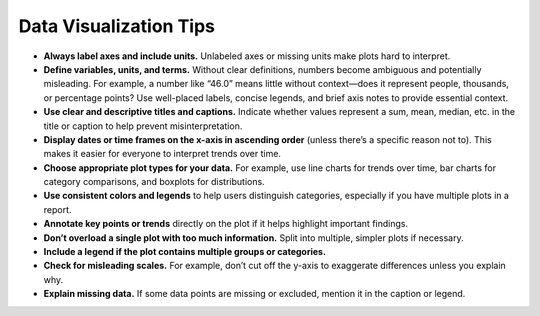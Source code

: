 Data Visualization Tips
-----------------------

- **Always label axes and include units.**  
  Unlabeled axes or missing units make plots hard to interpret.

- **Define variables, units, and terms.**  
  Without clear definitions, numbers become ambiguous and potentially misleading. For example, a number like “46.0” means little without context—does it represent people, thousands, or percentage points? Use well-placed labels, concise legends, and brief axis notes to provide essential context.

- **Use clear and descriptive titles and captions.**  
  Indicate whether values represent a sum, mean, median, etc. in the title or caption to help prevent misinterpretation.

- **Display dates or time frames on the x-axis in ascending order** (unless there’s a specific reason not to). This makes it easier for everyone to interpret trends over time.

- **Choose appropriate plot types for your data.**  
  For example, use line charts for trends over time, bar charts for category comparisons, and boxplots for distributions.

- **Use consistent colors and legends** to help users distinguish categories, especially if you have multiple plots in a report.

- **Annotate key points or trends** directly on the plot if it helps highlight important findings.

- **Don’t overload a single plot with too much information.**  
  Split into multiple, simpler plots if necessary.

- **Include a legend if the plot contains multiple groups or categories.**

- **Check for misleading scales.**  
  For example, don’t cut off the y-axis to exaggerate differences unless you explain why.

- **Explain missing data.**  
  If some data points are missing or excluded, mention it in the caption or legend.
